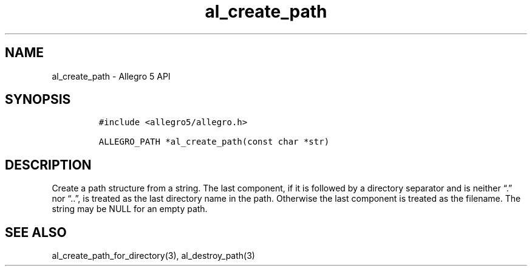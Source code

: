 .\" Automatically generated by Pandoc 2.11.4
.\"
.TH "al_create_path" "3" "" "Allegro reference manual" ""
.hy
.SH NAME
.PP
al_create_path - Allegro 5 API
.SH SYNOPSIS
.IP
.nf
\f[C]
#include <allegro5/allegro.h>

ALLEGRO_PATH *al_create_path(const char *str)
\f[R]
.fi
.SH DESCRIPTION
.PP
Create a path structure from a string.
The last component, if it is followed by a directory separator and is
neither \[lq].\[rq] nor \[lq]..\[rq], is treated as the last directory
name in the path.
Otherwise the last component is treated as the filename.
The string may be NULL for an empty path.
.SH SEE ALSO
.PP
al_create_path_for_directory(3), al_destroy_path(3)
